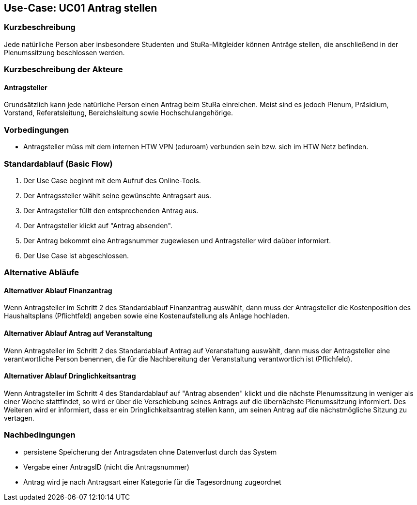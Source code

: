 //Nutzen Sie dieses Template als Grundlage für die Spezifikation *einzelner* Use-Cases. Diese lassen sich dann per Include in das Use-Case Model Dokument einbinden (siehe Beispiel dort).

== Use-Case: UC01 Antrag stellen

=== Kurzbeschreibung
//<Kurze Beschreibung des Use Case>
Jede natürliche Person aber insbesondere Studenten und StuRa-Mitgleider können Anträge stellen, die anschließend in der Plenumssitzung beschlossen werden.

=== Kurzbeschreibung der Akteure

==== Antragsteller

Grundsätzlich kann jede natürliche Person einen Antrag beim StuRa einreichen. Meist sind es jedoch Plenum, Präsidium, Vorstand, Referatsleitung, Bereichsleitung sowie Hochschulangehörige.

=== Vorbedingungen
//Vorbedingungen müssen erfüllt, damit der Use Case beginnen kann, z.B. Benutzer ist angemeldet, Warenkorb ist nicht leer...

- Antragsteller müss mit dem internen HTW VPN (eduroam) verbunden sein bzw. sich im HTW Netz befinden.

=== Standardablauf (Basic Flow)
//Der Standardablauf definiert die Schritte für den Erfolgsfall ("Happy Path")

. Der Use Case beginnt mit dem Aufruf des Online-Tools.
. Der Antragssteller wählt seine gewünschte Antragsart aus. 
. Der Antragsteller füllt den entsprechenden Antrag aus.
. Der Antragsteller klickt auf "Antrag absenden".
. Der Antrag bekommt eine Antragsnummer zugewiesen und Antragsteller wird daüber informiert.
. Der Use Case ist abgeschlossen.

=== Alternative Abläufe
//Nutzen Sie alternative Abläufe für Fehlerfälle, Ausnahmen und Erweiterungen zum Standardablauf

==== Alternativer Ablauf Finanzantrag
Wenn Antragsteller im Schritt 2 des Standardablauf Finanzantrag auswählt, dann muss der Antragsteller die Kostenposition des Haushaltsplans (Pflichtfeld) angeben sowie eine Kostenaufstellung als Anlage hochladen.

==== Alternativer Ablauf Antrag auf Veranstaltung
Wenn Antragsteller im Schritt 2 des Standardablauf Antrag auf Veranstaltung auswählt, dann muss der Antragsteller eine verantwortliche Person benennen, die für die Nachbereitung der Veranstaltung verantwortlich ist (Pflichfeld).

==== Alternativer Ablauf Dringlichkeitsantrag
Wenn Antragsteller im Schritt 4 des Standardablauf auf "Antrag absenden" klickt und die nächste Plenumssitzung in weniger als einer Woche stattfindet, so wird er über die Verschiebung seines Antrags auf die übernächste Plenumssitzung informiert. Des Weiteren wird er informiert, dass er ein Dringlichkeitsantrag stellen kann, um seinen Antrag auf die nächstmögliche Sitzung zu vertagen. 

// === Unterabläufe (subflows)
// //Nutzen Sie Unterabläufe, um wiederkehrende Schritte auszulagern

// ==== <Unterablauf 1>
// . <Unterablauf 1, Schritt 1>
// . …
// . <Unterablauf 1, Schritt n>

// === Wesentliche Szenarios
// //Szenarios sind konkrete Instanzen eines Use Case, d.h. mit einem konkreten Akteur und einem konkreten Durchlauf der o.g. Flows. Szenarios können als Vorstufe für die Entwicklung von Flows und/oder zu deren Validierung verwendet werden.

// ==== <Szenario 1>
// . <Szenario 1, Schritt 1>
// . …
// . <Szenario 1, Schritt n>

=== Nachbedingungen
// //Nachbedingungen beschreiben das Ergebnis des Use Case, z.B. einen bestimmten Systemzustand.

- persistene Speicherung der Antragsdaten ohne Datenverlust durch das System
- Vergabe einer AntragsID (nicht die Antragsnummer)
- Antrag wird je nach Antragsart einer Kategorie für die Tagesordnung zugeordnet

// === Besondere Anforderungen
// //Besondere Anforderungen können sich auf nicht-funktionale Anforderungen wie z.B. einzuhaltende Standards, Qualitätsanforderungen oder Anforderungen an die Benutzeroberfläche beziehen.

//==== <Besondere Anforderung 1>
